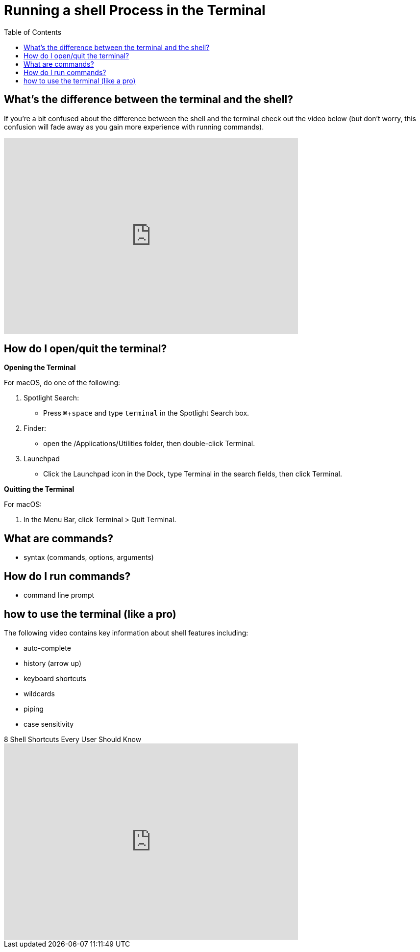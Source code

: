 :tip-caption: 💡
:note-caption: 📝
:caution-caption: ⚠️
:warning-caption: 🔥
:important-caption: ❗️

= Running a shell Process in the Terminal
:toc: left
:experimental:
:commandkey: &#8984;
:optionkey: &#8997;
:shiftkey: &#x21e7;
:imagesdir: /Users/eljefe/Det-Lab-Doc/unix-tut


== What's the difference between the terminal and the shell?

If you're a bit confused about the difference between the shell and the terminal check out the video below (but don't worry, this confusion will fade away as you gain more experience with running commands). 


video::Yt57-gg9jVg[youtube, width=600, height=400, align=center]

== How do I open/quit the terminal?

*Opening the Terminal*

For macOS, do one of the following:


. Spotlight Search:
+
* Press kbd:[ {commandkey} + space] and type `terminal` in the Spotlight Search box. 
+
. Finder:
+
* open the /Applications/Utilities folder, then double-click Terminal.
+
. Launchpad
+
* Click the Launchpad icon in the Dock, type Terminal  in the search fields, then click Terminal.

*Quitting the Terminal*


For macOS: 

. In the Menu Bar, click Terminal > Quit Terminal.

== What are commands?

* syntax (commands, options, arguments)

== How do I run commands?

* command line prompt

== how to use the terminal (like a pro)


The following video contains key information about shell features including:

* auto-complete
* history (arrow up)
* keyboard shortcuts
* wildcards
* piping
* case sensitivity

.8 Shell Shortcuts Every User Should Know
video::C-AQAJXdoS8[youtube,width=600,height=400,align=center]
